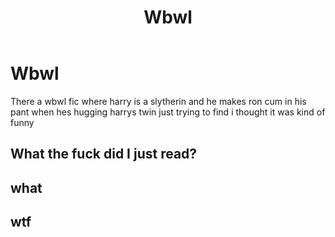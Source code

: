 #+TITLE: Wbwl

* Wbwl
:PROPERTIES:
:Author: minibritton
:Score: 0
:DateUnix: 1617217256.0
:DateShort: 2021-Mar-31
:FlairText: What's That Fic?
:END:
There a wbwl fic where harry is a slytherin and he makes ron cum in his pant when hes hugging harrys twin just trying to find i thought it was kind of funny


** What the fuck did I just read?
:PROPERTIES:
:Author: glisteningsunlight
:Score: 7
:DateUnix: 1617224731.0
:DateShort: 2021-Apr-01
:END:


** what
:PROPERTIES:
:Author: belieber15
:Score: 3
:DateUnix: 1617224898.0
:DateShort: 2021-Apr-01
:END:


** wtf
:PROPERTIES:
:Author: SelectionIsTaken
:Score: 1
:DateUnix: 1617321023.0
:DateShort: 2021-Apr-02
:END:
